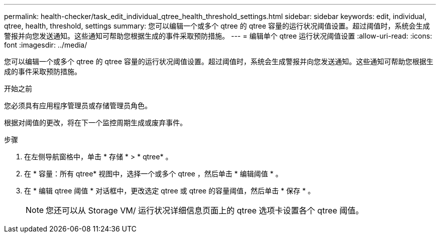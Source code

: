 ---
permalink: health-checker/task_edit_individual_qtree_health_threshold_settings.html 
sidebar: sidebar 
keywords: edit, individual, qtree, health, threshold, settings 
summary: 您可以编辑一个或多个 qtree 的 qtree 容量的运行状况阈值设置。超过阈值时，系统会生成警报并向您发送通知。这些通知可帮助您根据生成的事件采取预防措施。 
---
= 编辑单个 qtree 运行状况阈值设置
:allow-uri-read: 
:icons: font
:imagesdir: ../media/


[role="lead"]
您可以编辑一个或多个 qtree 的 qtree 容量的运行状况阈值设置。超过阈值时，系统会生成警报并向您发送通知。这些通知可帮助您根据生成的事件采取预防措施。

.开始之前
您必须具有应用程序管理员或存储管理员角色。

根据对阈值的更改，将在下一个监控周期生成或废弃事件。

.步骤
. 在左侧导航窗格中，单击 * 存储 * > * qtree* 。
. 在 * 容量：所有 qtree* 视图中，选择一个或多个 qtree ，然后单击 * 编辑阈值 * 。
. 在 * 编辑 qtree 阈值 * 对话框中，更改选定 qtree 或 qtree 的容量阈值，然后单击 * 保存 * 。
+
[NOTE]
====
您还可以从 Storage VM/ 运行状况详细信息页面上的 qtree 选项卡设置各个 qtree 阈值。

====

